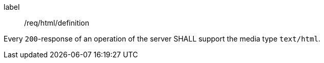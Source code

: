 [[req_html_definition]]
[requirement]
====
[%metadata]
label:: /req/html/definition

Every `200`-response of an operation of the server
SHALL support the media type `text/html`.
====
